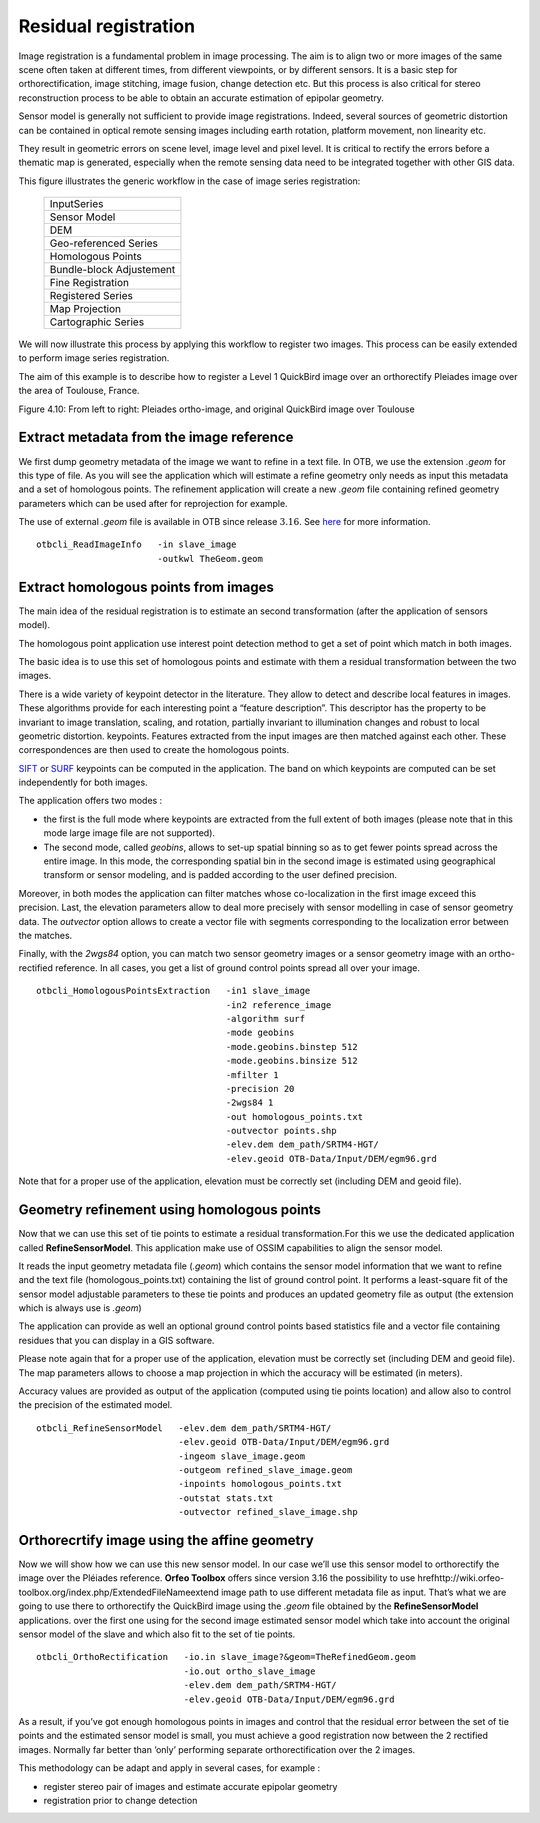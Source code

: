 Residual registration
---------------------

Image registration is a fundamental problem in image processing. The aim
is to align two or more images of the same scene often taken at
different times, from different viewpoints, or by different sensors. It
is a basic step for orthorectification, image stitching, image fusion,
change detection etc. But this process is also critical for stereo
reconstruction process to be able to obtain an accurate estimation of
epipolar geometry.

Sensor model is generally not sufficient to provide image registrations.
Indeed, several sources of geometric distortion can be contained in
optical remote sensing images including earth rotation, platform
movement, non linearity etc.

They result in geometric errors on scene level, image level and pixel
level. It is critical to rectify the errors before a thematic map is
generated, especially when the remote sensing data need to be integrated
together with other GIS data.

This figure illustrates the generic workflow in the case of image series
registration:

                             +--------------------------+
                             |       InputSeries        |
                             +--------------------------+
                             |       Sensor Model       |
                             +--------------------------+
                             |           DEM            |
                             +--------------------------+
                             |  Geo-referenced Series   |
                             +--------------------------+
                             |    Homologous Points     |
                             +--------------------------+
                             | Bundle-block Adjustement |
                             +--------------------------+
                             |    Fine Registration     |
                             +--------------------------+
                             |   Registered Series      |
                             +--------------------------+
                             |     Map Projection       |
                             +--------------------------+ 
                             |   Cartographic Series    |
                             +--------------------------+

We will now illustrate this process by applying this workflow to
register two images. This process can be easily extended to perform
image series registration.

The aim of this example is to describe how to register a Level 1
QuickBird image over an orthorectify Pleiades image over the area of
Toulouse, France.

|image1| |image2| 

Figure 4.10: From left to right: Pleiades ortho-image, and original QuickBird image over Toulouse

Extract metadata from the image reference
~~~~~~~~~~~~~~~~~~~~~~~~~~~~~~~~~~~~~~~~~

We first dump geometry metadata of the image we want to refine in a text
file. In OTB, we use the extension *.geom* for this type of file. As you
will see the application which will estimate a refine geometry only
needs as input this metadata and a set of homologous points. The
refinement application will create a new *.geom* file containing refined
geometry parameters which can be used after for reprojection for
example.

The use of external *.geom* file is available in OTB since release
:math:`3.16`. See
`here <http://wiki.orfeo-toolbox.org/index.php/ExtendedFileName>`__ for
more information.

::


    otbcli_ReadImageInfo   -in slave_image
                           -outkwl TheGeom.geom

Extract homologous points from images
~~~~~~~~~~~~~~~~~~~~~~~~~~~~~~~~~~~~~

The main idea of the residual registration is to estimate an second
transformation (after the application of sensors model).

The homologous point application use interest point detection method to
get a set of point which match in both images.

The basic idea is to use this set of homologous points and estimate with
them a residual transformation between the two images.

There is a wide variety of keypoint detector in the literature. They
allow to detect and describe local features in images. These algorithms
provide for each interesting point a “feature description”. This
descriptor has the property to be invariant to image translation,
scaling, and rotation, partially invariant to illumination changes and
robust to local geometric distortion. keypoints. Features extracted from
the input images are then matched against each other. These
correspondences are then used to create the homologous points.

`SIFT <http://en.wikipedia.org/wiki/Scale-invariant_feature_transform>`__
or `SURF <http://en.wikipedia.org/wiki/SURF>`__ keypoints can be
computed in the application. The band on which keypoints are computed
can be set independently for both images.

The application offers two modes :

-  the first is the full mode where keypoints are extracted from the
   full extent of both images (please note that in this mode large image
   file are not supported).

-  The second mode, called *geobins*, allows to set-up spatial binning
   so as to get fewer points spread across the entire image. In this
   mode, the corresponding spatial bin in the second image is estimated
   using geographical transform or sensor modeling, and is padded
   according to the user defined precision.

Moreover, in both modes the application can filter matches whose
co-localization in the first image exceed this precision. Last, the
elevation parameters allow to deal more precisely with sensor modelling
in case of sensor geometry data. The *outvector* option allows to create
a vector file with segments corresponding to the localization error
between the matches.

Finally, with the *2wgs84* option, you can match two sensor geometry
images or a sensor geometry image with an ortho-rectified reference. In
all cases, you get a list of ground control points spread all over your
image.

::



    otbcli_HomologousPointsExtraction   -in1 slave_image
                                        -in2 reference_image
                                        -algorithm surf
                                        -mode geobins
                                        -mode.geobins.binstep 512
                                        -mode.geobins.binsize 512
                                        -mfilter 1
                                        -precision 20
                                        -2wgs84 1
                                        -out homologous_points.txt
                                        -outvector points.shp
                                        -elev.dem dem_path/SRTM4-HGT/
                                        -elev.geoid OTB-Data/Input/DEM/egm96.grd

Note that for a proper use of the application, elevation must be
correctly set (including DEM and geoid file).

Geometry refinement using homologous points
~~~~~~~~~~~~~~~~~~~~~~~~~~~~~~~~~~~~~~~~~~~

Now that we can use this set of tie points to estimate a residual
transformation.For this we use the dedicated application called
**RefineSensorModel**. This application make use of OSSIM capabilities
to align the sensor model.

It reads the input geometry metadata file (*.geom*) which contains the
sensor model information that we want to refine and the text file
(homologous\_points.txt) containing the list of ground control point. It
performs a least-square fit of the sensor model adjustable parameters to
these tie points and produces an updated geometry file as output (the
extension which is always use is *.geom*)

The application can provide as well an optional ground control points
based statistics file and a vector file containing residues that you can
display in a GIS software.

Please note again that for a proper use of the application, elevation
must be correctly set (including DEM and geoid file). The map parameters
allows to choose a map projection in which the accuracy will be
estimated (in meters).

Accuracy values are provided as output of the application (computed
using tie points location) and allow also to control the precision of
the estimated model.

::


    otbcli_RefineSensorModel   -elev.dem dem_path/SRTM4-HGT/
                               -elev.geoid OTB-Data/Input/DEM/egm96.grd
                               -ingeom slave_image.geom
                               -outgeom refined_slave_image.geom
                               -inpoints homologous_points.txt
                               -outstat stats.txt
                               -outvector refined_slave_image.shp

Orthorecrtify image using the affine geometry
~~~~~~~~~~~~~~~~~~~~~~~~~~~~~~~~~~~~~~~~~~~~~

Now we will show how we can use this new sensor model. In our case we’ll
use this sensor model to orthorectify the image over the Pléiades
reference. **Orfeo Toolbox** offers since version 3.16 the possibility
to use
hrefhttp://wiki.orfeo-toolbox.org/index.php/ExtendedFileNameextend image
path to use different metadata file as input. That’s what we are going
to use there to orthorectify the QuickBird image using the *.geom* file
obtained by the **RefineSensorModel** applications. over the first one
using for the second image estimated sensor model which take into
account the original sensor model of the slave and which also fit to the
set of tie points.

::


    otbcli_OrthoRectification   -io.in slave_image?&geom=TheRefinedGeom.geom
                                -io.out ortho_slave_image
                                -elev.dem dem_path/SRTM4-HGT/
                                -elev.geoid OTB-Data/Input/DEM/egm96.grd
                         

As a result, if you’ve got enough homologous points in images and
control that the residual error between the set of tie points and the
estimated sensor model is small, you must achieve a good registration
now between the 2 rectified images. Normally far better than ’only’
performing separate orthorectification over the 2 images.

This methodology can be adapt and apply in several cases, for example :

-  register stereo pair of images and estimate accurate epipolar
   geometry

-  registration prior to change detection

.. |image1| image:: ../Art/MonteverdiImages/registration_pleiades_ql.png
            :scale: 70%

.. |image2| image:: ../Art/MonteverdiImages/registration_quickbird_ql.png
            :scale: 80%
